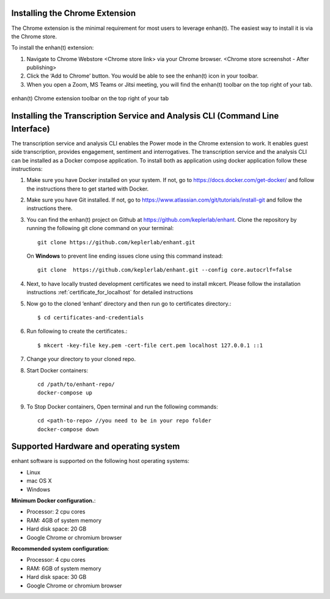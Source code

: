 .. _installing_chrome_extension:

Installing the Chrome Extension
===============================

The Chrome extension is the minimal requirement for most users to leverage enhan(t). The easiest way to install it is via the Chrome store.

To install the enhan(t) extension:

#.  Navigate to Chrome Webstore <Chrome store link> via your Chrome browser. <Chrome store screenshot - After publishing>
#.  Click the ‘Add to Chrome’ button. You would be able to see the enhan(t) icon in your toolbar.
#.  When you open a Zoom, MS Teams or Jitsi meeting, you will find the enhan(t) toolbar on the top right of your tab.

.. figure:: ./images/basic_mode_toolbar.png
  :width: 70%
  :alt: enhan(t) Chrome extension toolbar on the top right of your tab
  :align: center

  enhan(t) Chrome extension toolbar on the top right of your tab

.. _installing_transcription_service_and_cli:

Installing the Transcription Service and Analysis CLI (Command Line Interface)
==============================================================================
The transcription service and analysis CLI enables the Power mode in the Chrome extension to work. It enables guest side transcription, provides engagement, sentiment and interrogatives.
The transcription service and the analysis CLI can be installed as a Docker compose application.
To install both as application using docker application follow these instructions:

#.  Make sure you have Docker installed on your system. If not, go to https://docs.docker.com/get-docker/ and follow the instructions there to get started with Docker.

#.  Make sure you have Git installed. If not, go to https://www.atlassian.com/git/tutorials/install-git and follow the instructions there.

#.  You can find the enhan(t) project on Github at https://github.com/keplerlab/enhant. Clone the repository by running the following git clone command on your terminal::

        git clone https://github.com/keplerlab/enhant.git

    On **Windows** to prevent line ending issues clone using this command instead::

        git clone  https://github.com/keplerlab/enhant.git --config core.autocrlf=false

#.  Next, to have locally trusted development certificates we need to install mkcert. Please follow the installation instructions :ref:`certificate_for_localhost` for detailed instructions
#.  Now go to the cloned ‘enhant’ directory and then run go to certificates directory.::

        $ cd certificates-and-credentials

#.  Run following to create the certificates.::

        $ mkcert -key-file key.pem -cert-file cert.pem localhost 127.0.0.1 ::1

#.  Change your directory to your cloned repo.

#.  Start Docker containers::


        cd /path/to/enhant-repo/
        docker-compose up


#.  To Stop Docker containers, Open terminal and run the following commands::


        cd <path-to-repo> //you need to be in your repo folder
        docker-compose down


Supported Hardware and operating system
========================================

enhant software is supported on the following host operating systems:

* Linux
* mac OS X
* Windows 


**Minimum Docker configuration.**:

* Processor: 2 cpu cores
* RAM: 4GB of system memory
* Hard disk space: 20 GB
* Google Chrome or chromium browser

**Recommended system configuration**:

* Processor: 4 cpu cores
* RAM: 6GB of system memory
* Hard disk space: 30 GB
* Google Chrome or chromium browser
